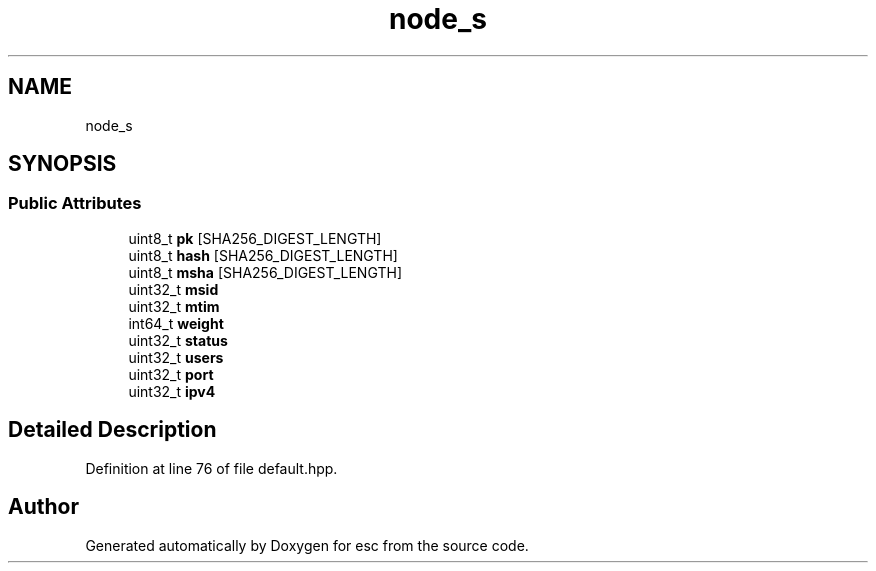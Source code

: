 .TH "node_s" 3 "Tue Jun 5 2018" "esc" \" -*- nroff -*-
.ad l
.nh
.SH NAME
node_s
.SH SYNOPSIS
.br
.PP
.SS "Public Attributes"

.in +1c
.ti -1c
.RI "uint8_t \fBpk\fP [SHA256_DIGEST_LENGTH]"
.br
.ti -1c
.RI "uint8_t \fBhash\fP [SHA256_DIGEST_LENGTH]"
.br
.ti -1c
.RI "uint8_t \fBmsha\fP [SHA256_DIGEST_LENGTH]"
.br
.ti -1c
.RI "uint32_t \fBmsid\fP"
.br
.ti -1c
.RI "uint32_t \fBmtim\fP"
.br
.ti -1c
.RI "int64_t \fBweight\fP"
.br
.ti -1c
.RI "uint32_t \fBstatus\fP"
.br
.ti -1c
.RI "uint32_t \fBusers\fP"
.br
.ti -1c
.RI "uint32_t \fBport\fP"
.br
.ti -1c
.RI "uint32_t \fBipv4\fP"
.br
.in -1c
.SH "Detailed Description"
.PP 
Definition at line 76 of file default\&.hpp\&.

.SH "Author"
.PP 
Generated automatically by Doxygen for esc from the source code\&.
